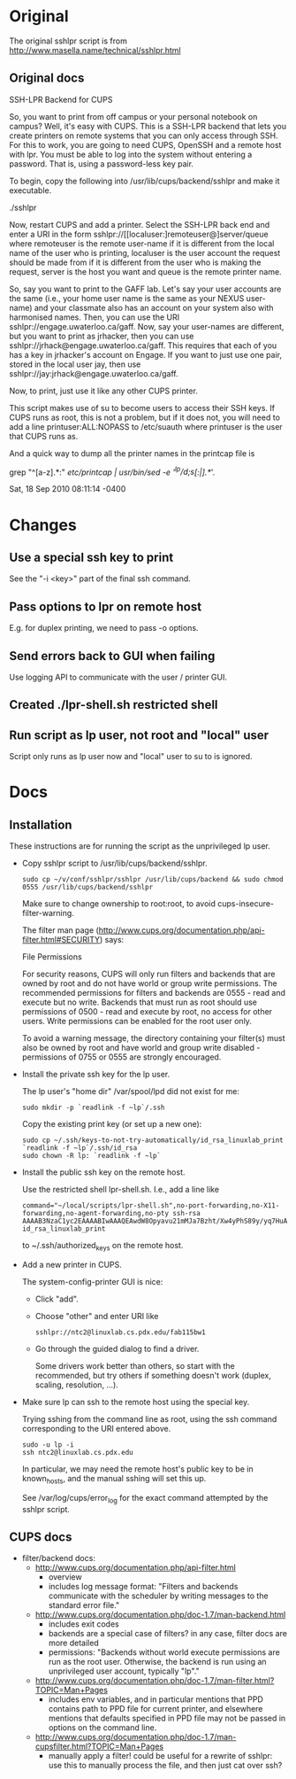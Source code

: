 * Original
The original sshlpr script is from
http://www.masella.name/technical/sshlpr.html
** Original docs
SSH-LPR Backend for CUPS

So, you want to print from off campus or your personal notebook on
campus? Well, it's easy with CUPS. This is a SSH-LPR backend that lets
you create printers on remote systems that you can only access through
SSH. For this to work, you are going to need CUPS, OpenSSH and a
remote host with lpr. You must be able to log into the system without
entering a password. That is, using a password-less key pair.

To begin, copy the following into /usr/lib/cups/backend/sshlpr and
make it executable.

  ./sshlpr

Now, restart CUPS and add a printer. Select the SSH-LPR back end and
enter a URI in the form sshlpr://[[localuser:]remoteuser@]server/queue
where remoteuser is the remote user-name if it is different from the
local name of the user who is printing, localuser is the user account
the request should be made from if it is different from the user who
is making the request, server is the host you want and queue is the
remote printer name.

So, say you want to print to the GAFF lab. Let's say your user
accounts are the same (i.e., your home user name is the same as your
NEXUS user-name) and your classmate also has an account on your system
also with harmonised names. Then, you can use the URI
sshlpr://engage.uwaterloo.ca/gaff. Now, say your user-names are
different, but you want to print as jrhacker, then you can use
sshlpr://jrhack@engage.uwaterloo.ca/gaff. This requires that each of
you has a key in jrhacker's account on Engage. If you want to just use
one pair, stored in the local user jay, then use
sshlpr://jay:jrhack@engage.uwaterloo.ca/gaff.

Now, to print, just use it like any other CUPS printer.

This script makes use of su to become users to access their SSH
keys. If CUPS runs as root, this is not a problem, but if it does not,
you will need to add a line printuser:ALL:NOPASS to /etc/suauth where
printuser is the user that CUPS runs as.

And a quick way to dump all the printer names in the printcap file is

  grep "^[a-z].*:" /etc/printcap | /usr/bin/sed -e '/^lp/d;s/[:|].*//'.

Sat, 18 Sep 2010 08:11:14 -0400

* Changes
** Use a special ssh key to print
See the "-i <key>" part of the final ssh command.
** Pass options to lpr on remote host
E.g. for duplex printing, we need to pass -o options.
** Send errors back to GUI when failing
Use logging API to communicate with the user / printer GUI.

** Created ./lpr-shell.sh restricted shell
** Run script as lp user, not root and "local" user
Script only runs as lp user now and "local" user to su to is ignored.
* Docs
** Installation
These instructions are for running the script as the unprivileged lp
user.

- Copy sshlpr script to /usr/lib/cups/backend/sshlpr.

  : sudo cp ~/v/conf/sshlpr/sshlpr /usr/lib/cups/backend && sudo chmod 0555 /usr/lib/cups/backend/sshlpr

  Make sure to change ownership to root:root, to avoid
  cups-insecure-filter-warning.

  The filter man page
  (http://www.cups.org/documentation.php/api-filter.html#SECURITY)
  says:

    File Permissions

    For security reasons, CUPS will only run filters and backends that
    are owned by root and do not have world or group write
    permissions. The recommended permissions for filters and backends
    are 0555 - read and execute but no write. Backends that must run as
    root should use permissions of 0500 - read and execute by root, no
    access for other users. Write permissions can be enabled for the
    root user only.

    To avoid a warning message, the directory containing your filter(s)
    must also be owned by root and have world and group write disabled -
    permissions of 0755 or 0555 are strongly encouraged.
- Install the private ssh key for the lp user.

  The lp user's "home dir" /var/spool/lpd did not exist for me:

  : sudo mkdir -p `readlink -f ~lp`/.ssh

  Copy the existing print key (or set up a new one):

  : sudo cp ~/.ssh/keys-to-not-try-automatically/id_rsa_linuxlab_print `readlink -f ~lp`/.ssh/id_rsa
  : sudo chown -R lp: `readlink -f ~lp`

- Install the public ssh key on the remote host.

  Use the restricted shell lpr-shell.sh.  I.e., add a line like

  : command="~/local/scripts/lpr-shell.sh",no-port-forwarding,no-X11-forwarding,no-agent-forwarding,no-pty ssh-rsa AAAAB3NzaC1yc2EAAAABIwAAAQEAwdW8Opyavu21mMJa7Bzht/Xw4yPhS89y/yq7HuACUmw5XalgI4IBnsaSwOLEJO5ZGWL/NCzDPzweddIdvhBllABBp2kHm9xm1QqhVBWvHhJvqf2LpkBby7J3YR+QX0l9BpaxfRmVJVGNcULEYqWXlo2CfgQvKbBGrpN60fk5Vi5+oYZLl+ZwJmzz2OBMIEwxCYVhPPzK0eQH/MBvSjvp0AYRIoj1QjGPdfkpfn3KChmYYECYDqpTP7tkQUEtb43vMwUP5bpbTYKikw9Kfv0nYdq7eGfNJpModC1xdN969VrjsBafg/23QIRTmqOasrp4htjPun8zYBOPw78YfvAetw== id_rsa_linuxlab_print

  to ~/.ssh/authorized_keys on the remote host.

- Add a new printer in CUPS.

  The system-config-printer GUI is nice:
  - Click "add".
  - Choose "other" and enter URI like
    : sshlpr://ntc2@linuxlab.cs.pdx.edu/fab115bw1
  - Go through the guided dialog to find a driver.

    Some drivers work better than others, so start with the
    recommended, but try others if something doesn't work (duplex,
    scaling, resolution, ...).
- Make sure lp can ssh to the remote host using the special key.

  Trying sshing from the command line as root, using the ssh command
  corresponding to the URI entered above.

  : sudo -u lp -i
  : ssh ntc2@linuxlab.cs.pdx.edu

  In particular, we may need the remote host's public key to be in
  known_hosts, and the manual sshing will set this up.

  See /var/log/cups/error_log for the exact command attempted by the
  sshlpr script.

** CUPS docs
- filter/backend docs:
  - http://www.cups.org/documentation.php/api-filter.html
    - overview
    - includes log message format: "Filters and backends communicate
      with the scheduler by writing messages to the standard error
      file."
  - http://www.cups.org/documentation.php/doc-1.7/man-backend.html
    - includes exit codes
    - backends are a special case of filters? in any case, filter docs
      are more detailed
    - permissions: "Backends without world execute permissions are run
      as the root user. Otherwise, the backend is run using an
      unprivileged user account, typically "lp"."
  - http://www.cups.org/documentation.php/doc-1.7/man-filter.html?TOPIC=Man+Pages
    - includes env variables, and in particular mentions that PPD
      contains path to PPD file for current printer, and elsewhere
      mentions that defaults specified in PPD file may not be passed
      in options on the command line.
  - http://www.cups.org/documentation.php/doc-1.7/man-cupsfilter.html?TOPIC=Man+Pages
    - manually apply a filter! could be useful for a rewrite of
      sshlpr: use this to manually process the file, and then just cat
      over ssh?
